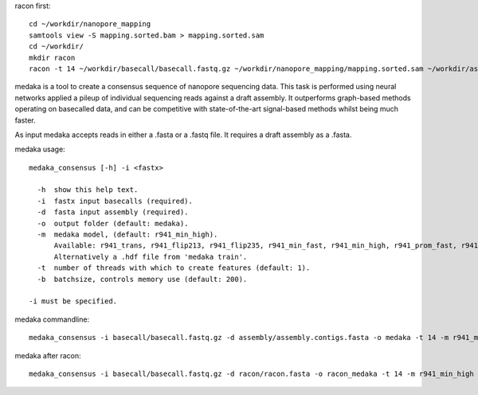 racon first::
  
  cd ~/workdir/nanopore_mapping
  samtools view -S mapping.sorted.bam > mapping.sorted.sam
  cd ~/workdir/
  mkdir racon
  racon -t 14 ~/workdir/basecall/basecall.fastq.gz ~/workdir/nanopore_mapping/mapping.sorted.sam ~/workdir/assembly/assembly.contigs.fasta > racon/racon.fasta
  


medaka is a tool to create a consensus sequence of nanopore sequencing data. This task is performed using neural networks applied a pileup of individual sequencing reads against a draft assembly. It outperforms graph-based methods operating on basecalled data, and can be competitive with state-of-the-art signal-based methods whilst being much faster.

As input medaka accepts reads in either a .fasta or a .fastq file. It requires a draft assembly as a .fasta.

medaka usage::

  medaka_consensus [-h] -i <fastx>

    -h  show this help text.
    -i  fastx input basecalls (required).
    -d  fasta input assembly (required). 
    -o  output folder (default: medaka).
    -m  medaka model, (default: r941_min_high).
        Available: r941_trans, r941_flip213, r941_flip235, r941_min_fast, r941_min_high, r941_prom_fast, r941_prom_high.
        Alternatively a .hdf file from 'medaka train'. 
    -t  number of threads with which to create features (default: 1).
    -b  batchsize, controls memory use (default: 200).

  -i must be specified.


medaka commandline::

  medaka_consensus -i basecall/basecall.fastq.gz -d assembly/assembly.contigs.fasta -o medaka -t 14 -m r941_min_high
  
medaka after racon::

  medaka_consensus -i basecall/basecall.fastq.gz -d racon/racon.fasta -o racon_medaka -t 14 -m r941_min_high




